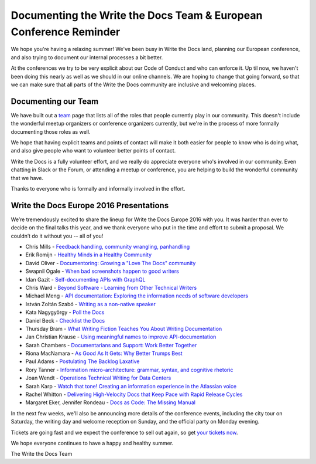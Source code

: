.. post:: Jul 29, 2016
   :tags: team, europe, speakers
   :author: eric
   :location: PDX

Documenting the Write the Docs Team & European Conference Reminder
==================================================================

We hope you're having a relaxing summer!
We've been busy in Write the Docs land,
planning our European conference,
and also trying to document our internal processes a bit better.

At the conferences we try to be very explicit about our Code of Conduct and who can enforce it.
Up til now,
we haven't been doing this nearly as well as we should in our online channels.
We are hoping to change that going forward,
so that we can make sure that all parts of the Write the Docs community are inclusive and welcoming places.

Documenting our Team
---------------------

We have built out a `team`_ page that lists all of the roles that people currently play in our community.
This doesn't include the wonderful meetup organizers or conference organizers currently,
but we're in the process of more formally documenting those roles as well.

We hope that having explicit teams and points of contact will make it both easier for people to know who is doing what,
and also give people who want to volunteer better points of contact.

Write the Docs is a fully volunteer effort,
and we really do appreciate everyone who's involved in our community.
Even chatting in Slack or the Forum,
or attending a meetup or conference,
you are helping to build the wonderful community that we have.

Thanks to everyone who is formally and informally involved in the effort.

.. _team: http://www.writethedocs.org/team/


Write the Docs Europe 2016 Presentations
----------------------------------------

We’re tremendously excited to share the lineup for Write the Docs Europe 2016 with you.
It was harder than ever to decide on the final talks this year, and we thank everyone who put
in the time and effort to submit a proposal. We couldn’t do it without you -- all of you!

* Chris Mills - `Feedback handling, community wrangling, panhandling <http://www.writethedocs.org/conf/eu/2016/speakers/#speaker-chris-mills>`_
* Erik Romijn - `Healthy Minds in a Healthy Community <http://www.writethedocs.org/conf/eu/2016/speakers/#speaker-erik-romijn>`_
* David Oliver - `Documentoring: Growing a "Love The Docs" community <http://www.writethedocs.org/conf/eu/2016/speakers/#speaker-david-oliver>`_
* Swapnil Ogale - `When bad screenshots happen to good writers <http://www.writethedocs.org/conf/eu/2016/speakers/#speaker-swapnil-ogale>`_
* Idan Gazit - `Self-documenting APIs with GraphQL <http://www.writethedocs.org/conf/eu/2016/speakers/#speaker-idan-gazit>`_
* Chris Ward - `Beyond Software - Learning from Other Technical Writers <http://www.writethedocs.org/conf/eu/2016/speakers/#speaker-chris-ward>`_
* Michael Meng - `API documentation: Exploring the information needs of software developers <http://www.writethedocs.org/conf/eu/2016/speakers/#speaker-michael-meng>`_
* István Zoltán Szabó - `Writing as a non-native speaker <http://www.writethedocs.org/conf/eu/2016/speakers/#speaker-istvan-zoltan-szabo>`_
* Kata Nagygyörgy - `Poll the Docs <http://www.writethedocs.org/conf/eu/2016/speakers/#speaker-kata-nagygyorgy>`_
* Daniel Beck - `Checklist the Docs <http://www.writethedocs.org/conf/eu/2016/speakers/#speaker-daniel-beck>`_
* Thursday Bram - `What Writing Fiction Teaches You About Writing Documentation <http://www.writethedocs.org/conf/eu/2016/speakers/#speaker-thursday-bram>`_
* Jan Christian Krause - `Using meaningful names to improve API-documentation <http://www.writethedocs.org/conf/eu/2016/speakers/#speaker-jan-christian-krause>`_
* Sarah Chambers - `Documentarians and Support: Work Better Together <http://www.writethedocs.org/conf/eu/2016/speakers/#speaker-sarah-chambers>`_
* Riona MacNamara - `As Good As It Gets: Why Better Trumps Best <http://www.writethedocs.org/conf/eu/2016/speakers/#speaker-riona-macnamara>`_
* Paul Adams - `Postulating The Backlog Laxative <http://www.writethedocs.org/conf/eu/2016/speakers/#speaker-paul-adams>`_
* Rory Tanner - `Information micro-architecture: grammar, syntax, and cognitive rhetoric <http://www.writethedocs.org/conf/eu/2016/speakers/#speaker-rory-tanner>`_
* Joan Wendt - `Operations Technical Writing for Data Centers <http://www.writethedocs.org/conf/eu/2016/speakers/#speaker-joan-wendt>`_
* Sarah Karp - `Watch that tone! Creating an information experience in the Atlassian voice <http://www.writethedocs.org/conf/eu/2016/speakers/#speaker-sarah-karp>`_
* Rachel Whitton - `Delivering High-Velocity Docs that Keep Pace with Rapid Release Cycles <http://www.writethedocs.org/conf/eu/2016/speakers/#speaker-rachel-whitton>`_
* Margaret Eker, Jennifer Rondeau - `Docs as Code: The Missing Manual <http://www.writethedocs.org/conf/eu/2016/speakers/#speaker-margaret-eker>`_

In the next few weeks, we'll also be announcing more details of the conference events, including the city
tour on Saturday, the writing day and welcome reception on Sunday, and the official party on Monday evening.

Tickets are going fast and we expect the conference to sell out again, so get `your tickets now <https://ti.to/writethedocs/write-the-docs-eu-2016/>`_.

We hope everyone continues to have a happy and healthy summer.

The Write the Docs Team
